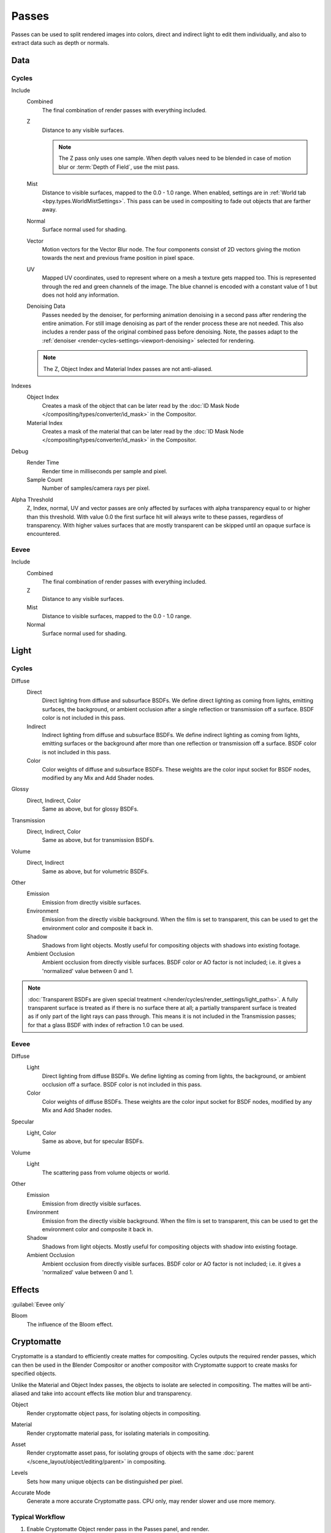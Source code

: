 .. _bpy.types.RenderLayer:

******
Passes
******

.. reference::

   :Panel:     :menuselection:`Scene --> View Layers --> Passes`

Passes can be used to split rendered images into colors, direct and indirect light to edit them individually,
and also to extract data such as depth or normals.


.. _render_layers_passes_data:

Data
====

Cycles
------

Include
   Combined
      The final combination of render passes with everything included.
   Z
      Distance to any visible surfaces.

      .. note::

         The Z pass only uses one sample.
         When depth values need to be blended in case of motion blur or :term:`Depth of Field`, use the mist pass.
   Mist
      Distance to visible surfaces, mapped to the 0.0 - 1.0 range.
      When enabled, settings are in :ref:`World tab <bpy.types.WorldMistSettings>`.
      This pass can be used in compositing to fade out objects that are farther away.
   Normal
      Surface normal used for shading.
   Vector
      Motion vectors for the Vector Blur node. The four components consist of 2D vectors
      giving the motion towards the next and previous frame position in pixel space.
   UV
      Mapped UV coordinates, used to represent where on a mesh a texture gets mapped too.
      This is represented through the red and green channels of the image.
      The blue channel is encoded with a constant value of 1 but does not hold any information.
   Denoising Data
      Passes needed by the denoiser, for performing animation denoising
      in a second pass after rendering the entire animation.
      For still image denoising as part of the render process these are not needed.
      This also includes a render pass of the original combined pass before denoising.
      Note, the passes adapt to the :ref:`denoiser <render-cycles-settings-viewport-denoising>`
      selected for rendering.

   .. note:: The Z, Object Index and Material Index passes are not anti-aliased.

Indexes
   Object Index
      Creates a mask of the object that can be later read by
      the :doc:`ID Mask Node </compositing/types/converter/id_mask>` in the Compositor.
   Material Index
      Creates a mask of the material that can be later read by
      the :doc:`ID Mask Node </compositing/types/converter/id_mask>` in the Compositor.

Debug
   Render Time
      Render time in milliseconds per sample and pixel.
   Sample Count
      Number of samples/camera rays per pixel.

Alpha Threshold
   Z, Index, normal, UV and vector passes are
   only affected by surfaces with alpha transparency equal to or higher than this threshold.
   With value 0.0 the first surface hit will always write to these passes, regardless of transparency.
   With higher values surfaces that are mostly transparent can be skipped until an opaque surface is encountered.


Eevee
-----

Include
   Combined
      The final combination of render passes with everything included.
   Z
      Distance to any visible surfaces.
   Mist
      Distance to visible surfaces, mapped to the 0.0 - 1.0 range.
   Normal
      Surface normal used for shading.


Light
=====

Cycles
------

Diffuse
   Direct
      Direct lighting from diffuse and subsurface BSDFs.
      We define direct lighting as coming from lights, emitting surfaces,
      the background, or ambient occlusion after a single reflection or transmission off a surface.
      BSDF color is not included in this pass.
   Indirect
      Indirect lighting from diffuse and subsurface BSDFs. We define indirect lighting as coming from lights,
      emitting surfaces or the background after more than one reflection or transmission off a surface.
      BSDF color is not included in this pass.
   Color
      Color weights of diffuse and subsurface BSDFs.
      These weights are the color input socket for BSDF nodes, modified by any Mix and Add Shader nodes.

Glossy
   Direct, Indirect, Color
      Same as above, but for glossy BSDFs.

Transmission
   Direct, Indirect, Color
      Same as above, but for transmission BSDFs.

Volume
   Direct, Indirect
      Same as above, but for volumetric BSDFs.

Other
   Emission
      Emission from directly visible surfaces.
   Environment
      Emission from the directly visible background. When the film is set to transparent,
      this can be used to get the environment color and composite it back in.
   Shadow
      Shadows from light objects. Mostly useful for compositing objects with shadows into existing footage.
   Ambient Occlusion
      Ambient occlusion from directly visible surfaces. BSDF color or AO factor is not included; i.e.
      it gives a 'normalized' value between 0 and 1.

.. note::

   :doc:`Transparent BSDFs are given special treatment </render/cycles/render_settings/light_paths>`.
   A fully transparent surface is treated as if there is no surface there at all;
   a partially transparent surface is treated as if only part of the light rays can pass through.
   This means it is not included in the Transmission passes;
   for that a glass BSDF with index of refraction 1.0 can be used.


Eevee
-----

Diffuse
   Light
      Direct lighting from diffuse BSDFs. We define lighting as coming from lights,
      the background, or ambient occlusion off a surface.
      BSDF color is not included in this pass.
   Color
      Color weights of diffuse BSDFs. These weights are the color input socket for BSDF nodes,
      modified by any Mix and Add Shader nodes.

Specular
   Light, Color
      Same as above, but for specular BSDFs.

Volume
   Light
      The scattering pass from volume objects or world.

Other
   Emission
      Emission from directly visible surfaces.
   Environment
      Emission from the directly visible background. When the film is set to transparent,
      this can be used to get the environment color and composite it back in.
   Shadow
      Shadows from light objects. Mostly useful for compositing objects with shadow into existing footage.
   Ambient Occlusion
      Ambient occlusion from directly visible surfaces. BSDF color or AO factor is not included; i.e.
      it gives a 'normalized' value between 0 and 1.


Effects
=======

:guilabel:`Eevee only`

Bloom
   The influence of the Bloom effect.


Cryptomatte
===========

Cryptomatte is a standard to efficiently create mattes for compositing.
Cycles outputs the required render passes, which can then be used in the Blender Compositor
or another compositor with Cryptomatte support to create masks for specified objects.

Unlike the Material and Object Index passes, the objects to isolate are selected in compositing.
The mattes will be anti-aliased and take into account effects like motion blur and transparency.

.. _bpy.types.ViewLayer.use_pass_cryptomatte_object:

Object
   Render cryptomatte object pass, for isolating objects in compositing.

.. _bpy.types.ViewLayer.use_pass_cryptomatte_material:

Material
   Render cryptomatte material pass, for isolating materials in compositing.

.. _bpy.types.ViewLayer.use_pass_cryptomatte_asset:

Asset
   Render cryptomatte asset pass, for isolating groups of objects with
   the same :doc:`parent </scene_layout/object/editing/parent>` in compositing.

.. _bpy.types.ViewLayer.pass_cryptomatte_depth:

Levels
   Sets how many unique objects can be distinguished per pixel.

.. _bpy.types.ViewLayer.use_pass_cryptomatte_accurate:

Accurate Mode
   Generate a more accurate Cryptomatte pass. CPU only, may render slower and use more memory.


Typical Workflow
----------------

#. Enable Cryptomatte Object render pass in the Passes panel, and render.
#. In the compositing nodes, create a Cryptomatte node and
   link the Render Layer matching Image and Cryptomatte passes to it.
#. Attach a Viewer node to the Pick output of the Cryptomatte node.
#. Use the Cryptomatte Add/Remove button to sample objects in the Pick Viewer node.
#. Use the Matte output of the Cryptomatte node to get the alpha mask.

.. seealso::

   :doc:`Cryptomatte Node </compositing/types/matte/cryptomatte>`.


.. _bpy.types.AOV:

Shader AOV
==========

Shader AOVs (Arbitrary Output Variables) provide custom render passes for any shader node components.
As an artist this can be a good way to fix or tweak fine details of a scene in post-processing.
To use Shader AOVs create the pass in the *Shader AOV* panel then reference this pass with
the :doc:`AOV Output </render/shader_nodes/output/aov>` shading node.
Shader AOVs can be added or removed in the *Shader AOV* panel.
In this panel is a list of all AOV passes; each AOV in the list consists of a *Name* and *Data Type*.

.. _bpy.types.ViewLayer.active_aov_index:

Active AOV Index
   The name of the render pass; this is the *Name* that is referenced in the *AOV Output* node.
   Any names can be used for these passes,
   as long as they do not conflict with built-in passes that are enabled.

.. _bpy.types.AOV.type:

Data Type
   Shader AOVs can either express a *Color* or a *Value* output.
   The *Color* type as the name suggest can be used for a color but also for normals.
   A *Value* type can be used for any single numerical value.


Combining
=========

Cycles
------

All these lighting passes can be combined to produce the final image as follows:

.. figure:: /images/render_layers_passes_combine.svg


Eevee
-----

The passes can be combined to produce the final image as follows:

.. figure:: /images/render_layers_passes_eevee-combine.svg


Known Limitations
=================

- Alpha blended materials are not rendered in render passes except the combined pass.
  Use the *Alpha Clip* or *Alpha Hashed* as :ref:`Blending Mode <bpy.types.Material.blend_method>`
  to render transparent materials in render passes.
- Depth of field is not rendered in render passes except the combined pass.
  It is possible to add the depth of field back in the Compositor using
  the :ref:`Defocus node <bpy.types.CompositorNodeDefocus>`.
- Eevee render passes exclude parts of the BSDF equation.
  :doc:`Shader to RGB </render/shader_nodes/converter/shader_to_rgb>` is not supported as it needs
  the full BSDF equation.
